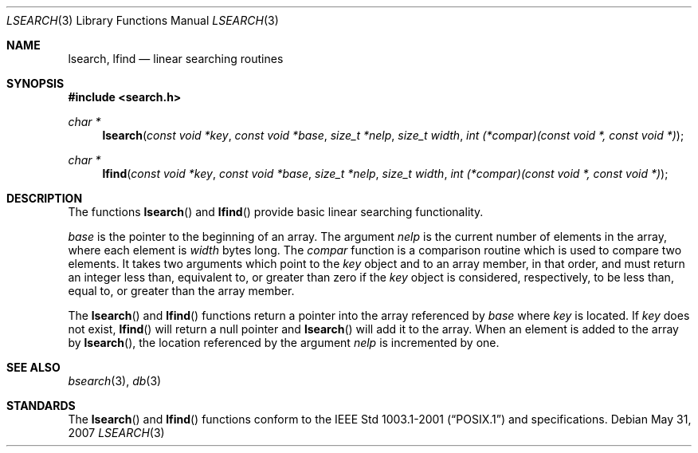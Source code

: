 .\"	$OpenBSD: lsearch.3,v 1.8 2007/05/31 19:19:31 jmc Exp $
.\"
.\" Copyright (c) 1989, 1991, 1993
.\"	The Regents of the University of California.  All rights reserved.
.\"
.\" Redistribution and use in source and binary forms, with or without
.\" modification, are permitted provided that the following conditions
.\" are met:
.\" 1. Redistributions of source code must retain the above copyright
.\"    notice, this list of conditions and the following disclaimer.
.\" 2. Redistributions in binary form must reproduce the above copyright
.\"    notice, this list of conditions and the following disclaimer in the
.\"    documentation and/or other materials provided with the distribution.
.\" 3. Neither the name of the University nor the names of its contributors
.\"    may be used to endorse or promote products derived from this software
.\"    without specific prior written permission.
.\"
.\" THIS SOFTWARE IS PROVIDED BY THE REGENTS AND CONTRIBUTORS ``AS IS'' AND
.\" ANY EXPRESS OR IMPLIED WARRANTIES, INCLUDING, BUT NOT LIMITED TO, THE
.\" IMPLIED WARRANTIES OF MERCHANTABILITY AND FITNESS FOR A PARTICULAR PURPOSE
.\" ARE DISCLAIMED.  IN NO EVENT SHALL THE REGENTS OR CONTRIBUTORS BE LIABLE
.\" FOR ANY DIRECT, INDIRECT, INCIDENTAL, SPECIAL, EXEMPLARY, OR CONSEQUENTIAL
.\" DAMAGES (INCLUDING, BUT NOT LIMITED TO, PROCUREMENT OF SUBSTITUTE GOODS
.\" OR SERVICES; LOSS OF USE, DATA, OR PROFITS; OR BUSINESS INTERRUPTION)
.\" HOWEVER CAUSED AND ON ANY THEORY OF LIABILITY, WHETHER IN CONTRACT, STRICT
.\" LIABILITY, OR TORT (INCLUDING NEGLIGENCE OR OTHERWISE) ARISING IN ANY WAY
.\" OUT OF THE USE OF THIS SOFTWARE, EVEN IF ADVISED OF THE POSSIBILITY OF
.\" SUCH DAMAGE.
.\"
.\"     @(#)lsearch.3	8.1 (Berkeley) 6/4/93
.\"
.Dd $Mdocdate: May 31 2007 $
.Dt LSEARCH 3
.Os
.Sh NAME
.Nm lsearch ,
.Nm lfind
.Nd linear searching routines
.Sh SYNOPSIS
.Fd #include <search.h>
.Ft char *
.Fn lsearch "const void *key" "const void *base" "size_t *nelp" \
    "size_t width" "int (*compar)(const void *, const void *)"
.Ft char *
.Fn lfind "const void *key" "const void *base" "size_t *nelp" \
    "size_t width" "int (*compar)(const void *, const void *)"
.Sh DESCRIPTION
The functions
.Fn lsearch
and
.Fn lfind
provide basic linear searching functionality.
.Pp
.Fa base
is the pointer to the beginning of an array.
The argument
.Fa nelp
is the current number of elements in the array, where each element
is
.Fa width
bytes long.
The
.Fa compar
function
is a comparison routine which is used to compare two elements.
It takes two arguments which point to the
.Fa key
object and to an array member, in that order, and must return an integer
less than, equivalent to, or greater than zero if the
.Fa key
object is considered, respectively, to be less than, equal to, or greater
than the array member.
.Pp
The
.Fn lsearch
and
.Fn lfind
functions
return a pointer into the array referenced by
.Fa base
where
.Fa key
is located.
If
.Fa key
does not exist,
.Fn lfind
will return a null pointer and
.Fn lsearch
will add it to the array.
When an element is added to the array by
.Fn lsearch ,
the location referenced by the argument
.Fa nelp
is incremented by one.
.Sh SEE ALSO
.Xr bsearch 3 ,
.Xr db 3
.Sh STANDARDS
The
.Fn lsearch
and
.Fn lfind
functions conform to the
.St -p1003.1-2001
and
.St -xpg4.3
specifications.
